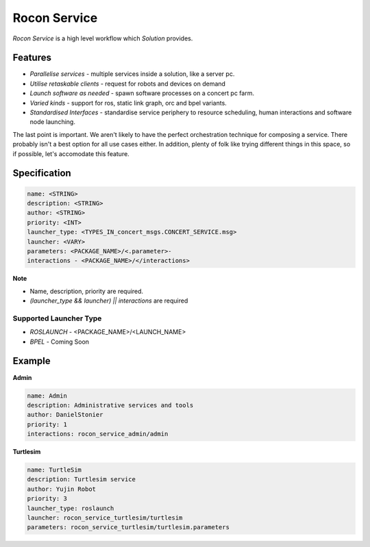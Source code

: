 Rocon Service
=============

*Rocon Service* is a high level workflow which `Solution` provides. 

Features
--------

- *Parallelise services* - multiple services inside a solution, like a server pc.
- *Utilise retaskable clients* - request for robots and devices on demand
- *Launch software as needed* - spawn software processes on a concert pc farm.
- *Varied kinds* - support for ros, static link graph, orc and bpel variants.
- *Standardised Interfaces* - standardise service periphery to resource scheduling, human interactions and software node launching.

The last point is important. We aren't likely to have the perfect orchestration technique for composing a service. There probably isn't a best option for all use cases either. In addition, plenty of folk like trying different things in this space, so if possible, let's accomodate this feature.

Specification
-------------

.. code-block:: yaml
    
    name: <STRING>
    description: <STRING>
    author: <STRING>
    priority: <INT>
    launcher_type: <TYPES_IN_concert_msgs.CONCERT_SERVICE.msg>
    launcher: <VARY>
    parameters: <PACKAGE_NAME>/<.parameter>- 
    interactions - <PACKAGE_NAME>/</interactions>

**Note**

* Name, description, priority are required. 
* `(launcher_type && launcher) || interactions` are required 

Supported Launcher Type
+++++++++++++++++++++++

* *ROSLAUNCH* - <PACKAGE_NAME>/<LAUNCH_NAME>
* *BPEL* - Coming Soon 

Example
--------

**Admin**

.. code-block:: yaml
    
    name: Admin
    description: Administrative services and tools
    author: DanielStonier
    priority: 1
    interactions: rocon_service_admin/admin

**Turtlesim**

.. code-block:: yaml

    name: TurtleSim
    description: Turtlesim service 
    author: Yujin Robot
    priority: 3
    launcher_type: roslaunch
    launcher: rocon_service_turtlesim/turtlesim
    parameters: rocon_service_turtlesim/turtlesim.parameters 
